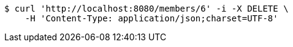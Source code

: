 [source,bash]
----
$ curl 'http://localhost:8080/members/6' -i -X DELETE \
    -H 'Content-Type: application/json;charset=UTF-8'
----